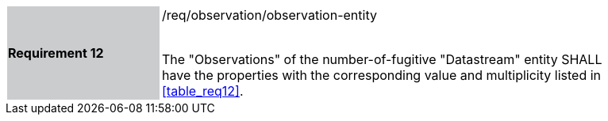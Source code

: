 [width="90%",cols="2,6"]
|===
|*Requirement 12* {set:cellbgcolor:#CACCCE}|/req/observation/observation-entity +
 +

The "Observations" of the number-of-fugitive "Datastream" entity SHALL have the properties with the corresponding value and multiplicity listed in <<table_req12>>. {set:cellbgcolor:#FFFFFF}
|===
